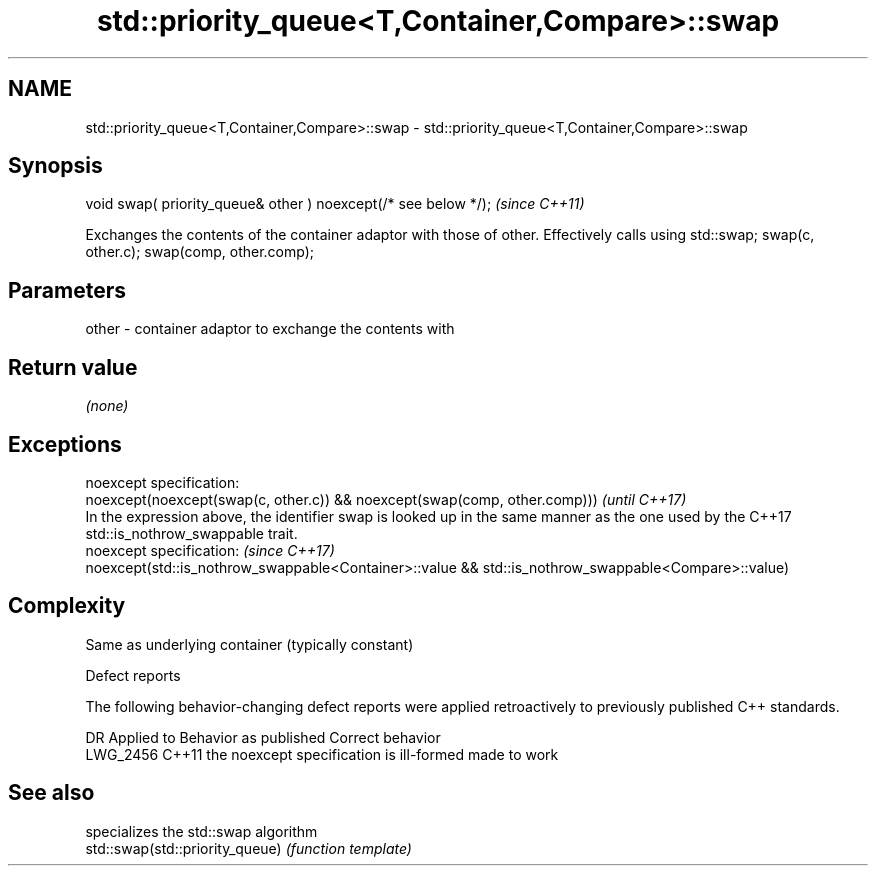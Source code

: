 .TH std::priority_queue<T,Container,Compare>::swap 3 "2020.03.24" "http://cppreference.com" "C++ Standard Libary"
.SH NAME
std::priority_queue<T,Container,Compare>::swap \- std::priority_queue<T,Container,Compare>::swap

.SH Synopsis

  void swap( priority_queue& other ) noexcept(/* see below */);  \fI(since C++11)\fP

  Exchanges the contents of the container adaptor with those of other. Effectively calls using std::swap; swap(c, other.c); swap(comp, other.comp);

.SH Parameters


  other - container adaptor to exchange the contents with


.SH Return value

  \fI(none)\fP

.SH Exceptions


  noexcept specification:
  noexcept(noexcept(swap(c, other.c)) && noexcept(swap(comp, other.comp)))                                                                   \fI(until C++17)\fP
  In the expression above, the identifier swap is looked up in the same manner as the one used by the C++17 std::is_nothrow_swappable trait.
  noexcept specification:                                                                                                                    \fI(since C++17)\fP
  noexcept(std::is_nothrow_swappable<Container>::value && std::is_nothrow_swappable<Compare>::value)


.SH Complexity

  Same as underlying container (typically constant)

  Defect reports

  The following behavior-changing defect reports were applied retroactively to previously published C++ standards.

  DR       Applied to Behavior as published                    Correct behavior
  LWG_2456 C++11      the noexcept specification is ill-formed made to work


.SH See also


                                 specializes the std::swap algorithm
  std::swap(std::priority_queue) \fI(function template)\fP




